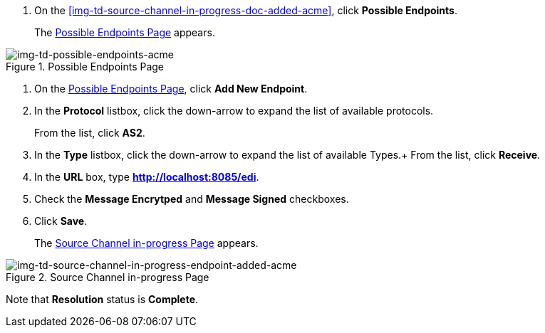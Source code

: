 // Configure the Source Endpoint

. On the <<img-td-source-channel-in-progress-doc-added-acme>>, click *Possible Endpoints*.
+
The <<img-td-possible-endpoints-acme>> appears.

[[img-td-possible-endpoints-acme]]

image::partner/td-possible-endpoints-acme.png[img-td-possible-endpoints-acme,  title="Possible Endpoints Page"]


. On the <<img-td-possible-endpoints-acme>>, click *Add New Endpoint*. 


. In the *Protocol* listbox, click the down-arrow to expand the list of available protocols.
+
From the list, click *AS2*.
. In the *Type* listbox, click the down-arrow to expand the list of available Types.+ From the list, click *Receive*.
. In the *URL* box, type *http://localhost:8085/edi*. 
. Check the *Message Encrytped* and *Message Signed* checkboxes.
. Click *Save*.
+
The <<img-td-source-channel-in-progress-endpoint-added-acme>> appears.


[[img-td-source-channel-in-progress-endpoint-added-acme]]

image::partner/td-source-channel-in-progress-endpoint-added-acme.png[img-td-source-channel-in-progress-endpoint-added-acme, title="Source Channel in-progress Page"]

Note that *Resolution* status is *Complete*.
